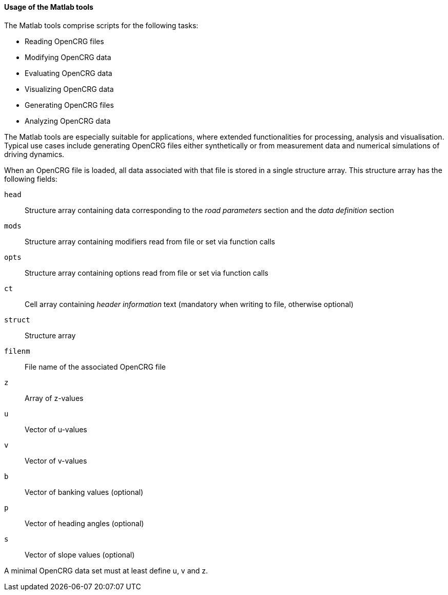 ==== Usage of the Matlab tools

The Matlab tools comprise scripts for the following tasks:

 * Reading OpenCRG files
 * Modifying OpenCRG data
 * Evaluating OpenCRG data
 * Visualizing OpenCRG data
 * Generating OpenCRG files
 * Analyzing OpenCRG data

The Matlab tools are especially suitable for applications, where extended functionalities for processing, analysis and visualisation. Typical use cases include generating OpenCRG files either synthetically or from measurement data and numerical simulations of driving dynamics.

When an OpenCRG file is loaded, all data associated with that file is stored in a single structure array. This structure array has the following fields:

`head`:: Structure array containing data corresponding to the _road parameters_ section and the _data definition_ section
`mods`:: Structure array containing modifiers read from file or set via function calls
`opts`:: Structure array containing options read from file or set via function calls
`ct`:: Cell array containing _header information_ text (mandatory when writing to file, otherwise optional)
`struct`:: Structure array
`filenm`:: File name of the associated OpenCRG file
`z`:: Array of z-values
`u`:: Vector of u-values
`v`:: Vector of v-values
`b`:: Vector of banking values (optional)
`p`:: Vector of heading angles (optional)
`s`:: Vector of slope values (optional)

A minimal OpenCRG data set must at least define u, v and z. 

//TODO: Can crg_check calculate u and v from data.head?
//TODO: 

